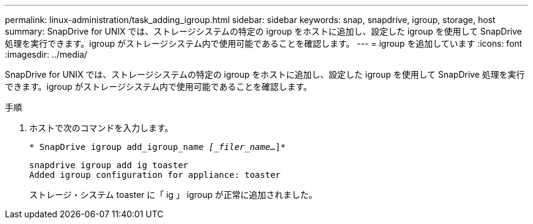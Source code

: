 ---
permalink: linux-administration/task_adding_igroup.html 
sidebar: sidebar 
keywords: snap, snapdrive, igroup, storage, host 
summary: SnapDrive for UNIX では、ストレージシステムの特定の igroup をホストに追加し、設定した igroup を使用して SnapDrive 処理を実行できます。igroup がストレージシステム内で使用可能であることを確認します。 
---
= igroup を追加しています
:icons: font
:imagesdir: ../media/


[role="lead"]
SnapDrive for UNIX では、ストレージシステムの特定の igroup をホストに追加し、設定した igroup を使用して SnapDrive 処理を実行できます。igroup がストレージシステム内で使用可能であることを確認します。

.手順
. ホストで次のコマンドを入力します。
+
`* SnapDrive igroup add_igroup_name _[_filer_name..._]*`

+
[listing]
----
snapdrive igroup add ig toaster
Added igroup configuration for appliance: toaster
----
+
ストレージ・システム toaster に「 ig 」 igroup が正常に追加されました。


